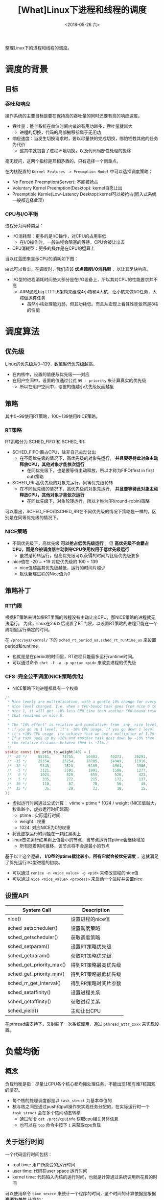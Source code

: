 #+TITLE: [What]Linux下进程和线程的调度
#+DATE:  <2018-05-26 六> 
#+TAGS: process
#+LAYOUT: post 
#+CATEGORIES: linux, ps, overview
#+NAME: <linux_ps_schedule.org>
#+OPTIONS: ^:nil 
#+OPTIONS: ^:{}

整理Linux下的进程和线程的调度。

#+BEGIN_EXPORT html
<!--more-->
#+END_EXPORT

* 调度的背景
** 目标
*** 吞吐和响应
操作系统的主要目标是要在保持高的吞吐量的同时还要有高的响应速度。
- 吞吐量：整个系统在单位时间内做的有用功越多，吞吐量就越大
  + 进程的切换，代码的局部搬移都属于无用功
- 响应速度：当发生切换请求时，要以尽量快的完成切换，哪怕牺牲其他的任务为代价
  + 这其中就包含了进程环境切换，以及代码局部性处理的搬移

毫无疑问，这两个指标是互相矛盾的，只有选择一个侧重点。

在内核配置的 =Kernel Features -> Preemption Model= 中可以选择调度策略：
- No Forced Preemption(Server): 不能被抢占
- Voluntary Kernel Preemption(Desktop): kernel自愿让出
- Preemptible Kernle(Low-Latency Desktop):kernel可以被抢占(嵌入式系统一般都选择此项)
*** CPU与I/O平衡
进程分为两种类型：
- I/O消耗型：更多的是I/O操作，对CPU的占用率低
  + 在I/O操作时，一般进程会阻塞的等待，CPU会被让出去
- CPU消耗型：更多的操作是在CPU的运算上

当以红蓝图来显示CPU的消耗如下图：
[[./cpu_io.jpg]]

由此可以看出，在调度时，我们应该 *优点调度I/O消耗型* ，以让其尽快响应。
- I/O型的进程消耗时间绝大部分是在I/O设备上，所以其对CPU的性能要求并不高
  + ARM通过big.LITTLE架构来组成4小核和4大核，让小核来做I/O任务，大核做运算任务
    + 虽然小核处理能力弱，但其功耗低。而且从宏观上看其性能依然是8核的性能
* 调度算法
** 优先级
Linux的优先级从0~139，数值越低优先级越高。
- 在内核中，设置的值便与优先级一一对应
- 在用户空间中，设置的值通过公式 =99 - priority= 来计算真实的优先级
  + 所以在用户空间中，设置的值越小优先级反而越低
** 策略
其中0~99使用RT策略，100~139使用NICE策略。
*** RT策略
RT策略分为 SCHED_FIFO 和 SCHED_RR:
- SCHED_FIFO:霸占CPU，除非自己主动让出
  + 在不同优先级的情况下，高优先级的对象先运行， *并且要等待此对象主动释放CPU，其他对象才能依次运行*
    + 在同优先级下，也是要等待主动释放，所以才称为FIFO(first in first out)策略
- SCHED_RR:高优先级的对象先运行，同等优先级轮转
  + 在不同优先级的情况下，高优先级的对象先运行， *并且要等待此对象主动释放CPU，其他对象才能依次运行*
    + 在同优先级下，对象轮转运行，所以才称为RR(round-robin)策略
      
可以看出，SCHED_FIFO和SCHED_RR在不同优先级的情况下策略是一样的，区别是在同等优先级的情况下。
*** NICE策略
- 不同优先级下，高优先级 *可以抢占低优先级运行* ，但 *高优先级不会霸占CPU，而是会被调度器主动剥夺CPU使用权用于低优先级运行*
  + 虽然是轮转运行，但高优先级可以获得的时间片比低优先级要多
- nice值在 -20 ~ +19 对应优先级的 100 ~ 139
  + nice值越高其优先级越低，运行的时间片越少
  + 默认新建进程的Nice值为0
** 策略补丁
*** RT门限
根据RT策略来讲如果RT里面的线程没有主动让出CPU，那NICE策略的进程就无法运行。
为此，linux在2.6以后设置了RT门限，以设置RT策略的进程只能在一个周期里运行确定的时间。

在 =/proc/sys/kernel/= 下的 =sched_rt_period_us,sched_rt_runtime_us= 来设置 period和runtime。
- 也就是是在period的时间里，RT进程只能最多运行runtime时间。
- 可以通过命令 =chrt -f -a -p <prio> <pid>= 来改变进程的优先级
*** CFS :完全公平调度(NICE策略优化)
- NICE策略下的进程都具有一个权重
#+BEGIN_SRC c
  /*
   ,* Nice levels are multiplicative, with a gentle 10% change for every
   ,* nice level changed. I.e. when a CPU-bound task goes from nice 0 to
   ,* nice 1, it will get ~10% less CPU time than another CPU-bound task
   ,* that remained on nice 0.
   ,*
   ,* The "10% effect" is relative and cumulative: from _any_ nice level,
   ,* if you go up 1 level, it's -10% CPU usage, if you go down 1 level
   ,* it's +10% CPU usage. (to achieve that we use a multiplier of 1.25.
   ,* If a task goes up by ~10% and another task goes down by ~10% then
   ,* the relative distance between them is ~25%.)
   ,*/
  static const int prio_to_weight[40] = {
   /* -20 */     88761,     71755,     56483,     46273,     36291,
   /* -15 */     29154,     23254,     18705,     14949,     11916,
   /* -10 */      9548,      7620,      6100,      4904,      3906,
   /*  -5 */      3121,      2501,      1991,      1586,      1277,
   /*   0 */      1024,       820,       655,       526,       423,
   /*   5 */       335,       272,       215,       172,       137,
   /*  10 */       110,        87,        70,        56,        45,
   /*  15 */        36,        29,        23,        18,        15,
  };
#+END_SRC
- 虚拟运行时间通过公式计算： vtime = ptime * 1024 / weight (NICE值越大，权重越小，虚拟运行时间越高)
  + ptime : 实际运行时间
  + weight : 权重
  + 1024: 对应NICE为0的权重
- 将此虚拟运行时间挂在一颗红黑树上
- linux首先运行红黑树上值最小的节点，当节点运行其ptime会继续增加
  + 所有随着时间推移，该节点将不会是最小的节点

基于以上这个逻辑， *I/O型的ptime就比较小，所有它就会被优先调度* ，这就满足了优先运行I/O型进程的初衷。
- 可以通过 =renice -n <nice_value> -g <pid>= 来修改进程的nice值
- 可以通过 =nice <nice_value> <process>= 来启动一个进程并设置nice
** 设置API
| System Call              | Description          |
|--------------------------+----------------------|
| nice()                   | 设置进程的nice值     |
| sched_setscheduler()     | 设置调度策略         |
| sched_getscheduler()     | 获取调度策略         |
| sched_setparam()         | 设置RT策略优先级     |
| sched_getparam()         | 获取RT策略优先级     |
| sched_get_priority_max() | 得到RT策略最高优先级 |
| sched_get_priority_min() | 得到RT策略最低优先级 |
| sched_rr_get_interval()  | 得到RR策略时间片参数 |
| sched_setaffinity()      | 设置进程关系         |
| sched_getaffinity()      | 获取进程关系         |
| sched_yield()            | 主动让出CPU          |

在pthread库支持下，又封装了一次系统调用，通过 =pthread_attr_xxxx= 来实现设置。
* 负载均衡
** 概念
负载均衡是指：尽量让CPU各个核心都均摊处理任务，不能出现1核有难7核围观的情况。
- 每个核的处理调度都是以 =task_struct= 为基本单位的
- 核与核之间是通过push和pull操作来实现任务分配的，在实际运行时一个 =task_struct= 会在多个核间动态转移
  + 通过命令 =cat /proc/cpuinfo= 获取cpu相关具体信息
  + 也可以在 =top= 命令中按下 =1= 来获取cpu负载
** 关于运行时间
一个代码运行时间包括：
- real time: 用户所感受的运行时间
- user time: 代码在user space 运行时间
- kernel time: 代码陷入内核的运行时间，也就是计算通过系统调用所花费的时间

可以使用命令 =time <exec>= 来统计一个程序的时间，这个时间的计算依据是根据 *资源为单位* 计算的：
- 当一个程序fork()出一个进程，那么一共就有两个进程，对应两个 =task_struct= 的同时也对应两份资源，所以通过time来计算的real time 和 user time 是一致的
- 当一个程序create()出一个线程，那么一共对应两个 =task_struct= 但只有一份资源，那么在多核上跑时，通过time计算的 real time 是 user time 的两倍
- 在路径 =/proc/<pid>/task/= 下可以查看具体的 =task_struct= 信息

通过以下实例可以验证:
- 共享一份资源
#+BEGIN_SRC c
  #include <stdio.h>
  #include <pthread.h>
  #include <unistd.h>
  #include <sys/syscall.h>

  static pid_t gettid(void)
  {
    return syscall(__NR_gettid);
  }
  static void *thread_func(void *param)
  {
    printf("process pid = %d, thread pid = %d, thread_self = %d\n",
           getpid(), gettid(), pthread_self());
    while(1);
    return NULL;
  }
  int main(void)
  {
    pthread_t tid1, tid2;
    //pthread_self() 是用户空间库所创建的ID，内核不可见
    printf("process pid = %d, man thread pid = %d,man thread_self = %d\n",
           getpid(), gettid(), pthread_self());

    if(pthread_create(&tid1, NULL, thread_func, NULL) == -1)
      {
        perror("create thread failed:");
        return -1;
      }
    if(pthread_create(&tid1, NULL, thread_func, NULL) == -1)
      {
        perror("create thread failed:");
        return -1;
      }
    if(pthread_create(&tid1, NULL, thread_func, NULL) == -1)
      {
        perror("create thread failed:");
        return -1;
      }
    while(1);
    return 0;
  }
#+END_SRC
- 每个 =task_struct= 对应一份资源
#+BEGIN_SRC c
  #include <stdio.h>
  #include <unistd.h>
  #include <sys/types.h>
  #include <sys/wait.h>
  #include <sys/prctl.h>
  #include <signal.h>

  void sig_handler(int num)
  {
      int status = 0;
      printf("get sig_handler = %d\n", num);
      if(waitpid(-1, &status, 0) == -1)
      {
          perror("wait signal failed!");
      }
      if(WIFEXITED(status))
      {
          printf("The child was terminated normally!");
          printf("exit status = %d\n", WEXITSTATUS(status));
      }
      if(WIFSIGNALED(status))
      {
          printf("The child was terminated by signal %d\n", WTERMSIG(status));
  #ifdef WCOREDUMP
          if(WCOREDUMP(status))
          {
              printf("The child produced a core dump!\n");
          }
  #endif
      }
      if(WIFSTOPPED(status))
      {
          printf("The chiild process was stopped by delivery of a signal %d\n",
                  WSTOPSIG(status));
      }
      if(WIFCONTINUED(status))
      {
          printf("The child process was resumed by delivery of SIGCONT\n");
      }
  }

  int main(void)
  {

      if(prctl(PR_SET_CHILD_SUBREAPER, 1) < 0)
      {
          perror("can not to be a subreaper!");
          return -1;
      }

      pid_t child_pid = fork();

      if(child_pid == -1)
      {
          perror("can not fork process:");
      }
      else if(child_pid == 0)
      {
          if(fork() == -1)
          {
              perror("can not fork process:");
          }
          while(1)
          {
              //printf("childl-> %d parent pid is %d\n",getpid(), getppid());
              //sleep(1);
          }
      }
      else
      {
          while(1)
          {
              //if(signal(SIGCHLD,sig_handler) == SIG_ERR)
              //{
                  //perror("wait signal error:");
              //}
          }
      }

      return 0;
  }
#+END_SRC
** 不同策略下的负载均衡
- RT策略下的负载均衡就按照其优先级依次分配到几个核心
- NICE策略下的负载均衡是在系统tick时动态分配到核心上
- 当一个核心空闲时，也会主动pull任务
- 当有上层调用，最终新建了 =task_struct= 后，内核也会根据CPU的负载情况主动分配到空闲核心上
** 主动修改负载
*** API
#+BEGIN_SRC c
  int pthread_attr_setaffinity_np(pthread_attr_t *attr,
                                  size_t cpusetsize, const cpu_set_t *cpuset);
  int pthread_attr_getaffinity_np(const pthread_attr_t *attr,
                                  size_t cpusetsize, cpu_set_t *cpuset);
  int sched_setaffinity(pid_t pid, size_t cpusetsize,
                        const cpu_set_t *mask);

  int sched_getaffinity(pid_t pid, size_t cpusetsize,
                        cpu_set_t *mask);
#+END_SRC
*** shell
#+BEGIN_EXAMPLE
  #mask 即为CPU掩码，比如03(16进制)，代表运行于核心0和核心1
  taskset -a -p <mask> <pid>
#+END_EXAMPLE
** 中断负载均衡
除了 =task_struct= 任务会消耗CPU外，中断和软中断的执行也会消耗CPU，为了能够让多个核能够处理中断所以有时需要做负载均衡(比如将网卡多个fifo均衡到多个核上以提高吞吐量)。
- 其优先级为 中断 > 软中断 > 调度
- 通过命令 =cat /proc/interrupts= 可以查看硬中断全局概览
- 通过命令 =cat /proc/softirqs= 查看软中断概览
- 通过命令 =cat /proc/irq/<num>/smp_affinity= 查看对应 <num> 中断目前的均衡设置，然后以 =echo <mask> /proc/irq/<num>/smp_affinity= 来设置新的值
*** 软中断负载均衡
当一个核中断发生后，其对应的软中断也必须由此核调用，但如果处理量太大则可以将此核的处理任务再次均分到其他核以快速处理提高吞吐量。
- 在网络上通过 =echo <mask> > /sys/class/net/eth1/queues/rx-0/rps_cpus= 来打开此功能
** cgroup
将 =task_struct= 进行分组为多个group，Linux再以group为单位对其进行均衡。

*** 创建group操作流程
- 进入路径 =/sys/fs/cgroup/cpu= 
- 新建组名文件 =mkdir <group name>=
  + 进入文件后发现有 =cgroup.procs= 用于存储组类成员的pid， =cpu.shares= 存储此组的权重
    + 修改权重可以修改此组的CPU占用率,越大占用率越高
- 使用 =echo <pid> > cgroup.procs= 加入成员到组
*** 限制cpu使用率(配额)操作流程
- 基于上面的基础上，进入此组，先 =cat cpu.cfs_periods_us= 查看设置的 period 时间
- 然后 =echo <value> cpu.cfs_quota_us= 来设置其在period中的占空比
  + 当 =cfs_quota_us= 的值大于 =cfs_periods_us= 时，内核会分配多于的CPU来处理此任务

* 实时性
硬实时操作系统需要：无论当前系统在做什么事，调度器 *都可以在要求的时间内完成任务切换，这一切都是可以预期的。*

而Linux内核在中断，软中断，spinlock等情况下都无法完成调度切换，这个时间是无法预期的，所以其是一个软实时系统。
也就是说，系统只保证尽快的完成切换而已。

** 实时补丁
在 [[https://wiki.linuxfoundation.org/realtime/start]] 给出了实时补丁（需要手动merge到代码中,然后在menuconfig 中配置）。

此补丁做了如下改动：
- 将中断和软中断都修改为线程
- 将不可调度锁修改为可调度锁

这样系统在任何时候都是可以调度的，以此来提高切换速度。

替代方案： rt thread + linux
